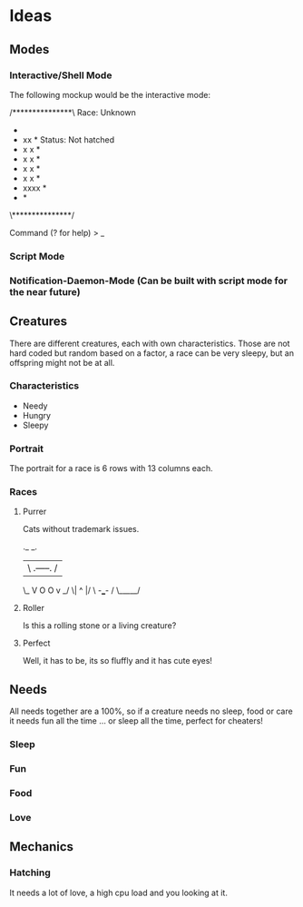 * Ideas
** Modes
*** Interactive/Shell Mode

The following mockup would be the interactive mode:


 /***************\    Race: Unknown
 *               *    Name: Not given
 *      xx       *    Status: Not hatched
 *     x  x      *
 *    x    x     *
 *    x    x     *
 *    x    x     *
 *     xxxx      *
 *               *
 \***************/

Command (? for help)
> _

*** Script Mode
*** Notification-Daemon-Mode (Can be built with script mode for the near future)
** Creatures
There are different creatures, each with own characteristics. Those are not hard coded but random based on a factor, a race can be very sleepy, but an offspring might not be at all.
*** Characteristics
- Needy
- Hungry
- Sleepy
*** Portrait
The portrait for a race is 6 rows with 13 columns each.
*** Races
**** Purrer
Cats without trademark issues.

    ._           _.
    | \ .-----. / |
    \_ V O   O v _/
      \|   ^   |/
       \ -___- /
        \_____/

**** Roller
Is this a rolling stone or a living creature?
**** Perfect
Well, it has to be, its so fluffly and it has cute eyes!
** Needs
All needs together are a 100%, so if a creature needs no sleep, food or care it needs fun all the time ... or sleep all the time, perfect for cheaters!
*** Sleep
*** Fun
*** Food
*** Love
** Mechanics
*** Hatching
It needs a lot of love, a high cpu load and you looking at it.
